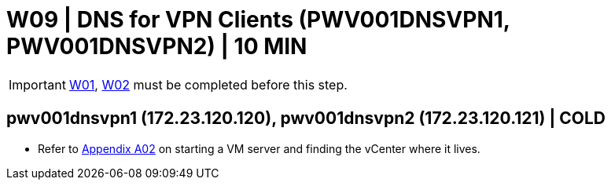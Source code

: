 = W09 | DNS for VPN Clients (PWV001DNSVPN1, PWV001DNSVPN2) | 10 MIN

===================
IMPORTANT: xref:chapter4/tier0/windows/W01.adoc[W01], xref:chapter4/tier0/windows/W02.adoc[W02] must be completed before this step.
===================

== pwv001dnsvpn1 (172.23.120.120), pwv001dnsvpn2 (172.23.120.121) | COLD

- Refer to xref:chapter4/appendix/A02.adoc[Appendix A02] on starting a VM server and finding the vCenter where it lives.